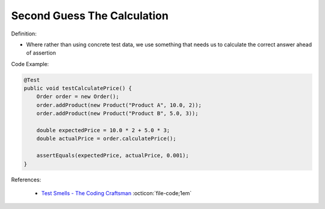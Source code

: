 Second Guess The Calculation
^^^^^
Definition:

* Where rather than using concrete test data, we use something that needs us to calculate the correct answer ahead of assertion


Code Example:

.. code-block:: java

    @Test
    public void testCalculatePrice() {
        Order order = new Order();
        order.addProduct(new Product("Product A", 10.0, 2));
        order.addProduct(new Product("Product B", 5.0, 3));
        
        double expectedPrice = 10.0 * 2 + 5.0 * 3;
        double actualPrice = order.calculatePrice();
        
        assertEquals(expectedPrice, actualPrice, 0.001);
    }

References:

 * `Test Smells - The Coding Craftsman <https://codingcraftsman.wordpress.com/2018/09/27/test-smells/>`_ :octicon:`file-code;1em`

